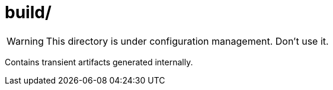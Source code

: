 build/
======

[WARNING]
This directory is under configuration management. Don't use it.

Contains transient artifacts generated internally.
